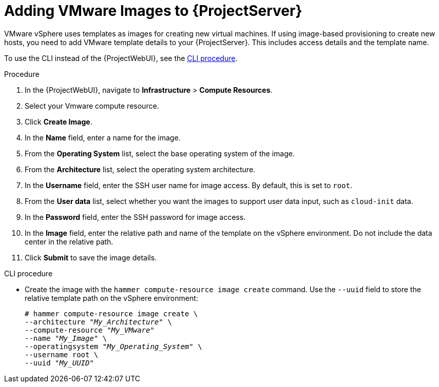 [id="Adding_VMware_Images_to_Server_{context}"]
= Adding VMware Images to {ProjectServer}

VMware vSphere uses templates as images for creating new virtual machines.
If using image-based provisioning to create new hosts, you need to add VMware template details to your {ProjectServer}.
This includes access details and the template name.

To use the CLI instead of the {ProjectWebUI}, see the xref:cli-adding-vmware-vsphere-images-to-server_{context}[].

.Procedure
. In the {ProjectWebUI}, navigate to *Infrastructure* > *Compute Resources*.
. Select your Vmware compute resource.
. Click *Create Image*.
. In the *Name* field, enter a name for the image.
. From the *Operating System* list, select the base operating system of the image.
. From the *Architecture* list, select the operating system architecture.
. In the *Username* field, enter the SSH user name for image access.
By default, this is set to `root`.
. From the *User data* list, select whether you want the images to support user data input, such as `cloud-init` data.
. In the *Password* field, enter the SSH password for image access.
. In the *Image* field, enter the relative path and name of the template on the vSphere environment.
Do not include the data center in the relative path.
. Click *Submit* to save the image details.

[id="cli-adding-vmware-vsphere-images-to-server_{context}"]
.CLI procedure
* Create the image with the `hammer compute-resource image create` command.
Use the `--uuid` field to store the relative template path on the vSphere environment:
+
[options="nowrap" subs="+quotes"]
----
# hammer compute-resource image create \
--architecture "_My_Architecture_" \
--compute-resource "_My_VMware_"
--name "_My_Image_" \
--operatingsystem "_My_Operating_System_" \
--username root \
--uuid "_My_UUID_"
----
